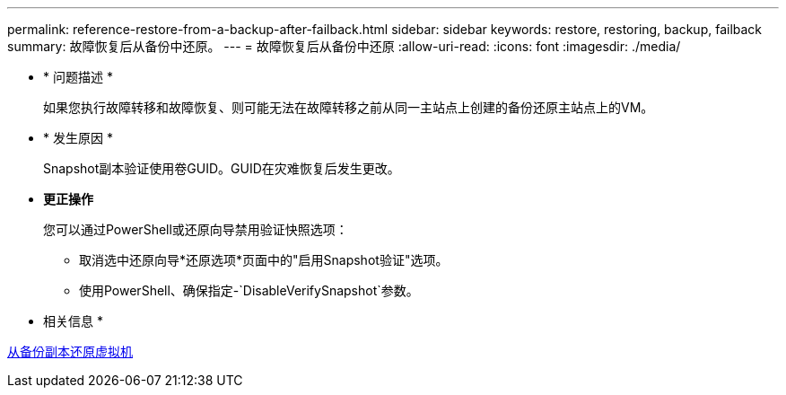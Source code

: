 ---
permalink: reference-restore-from-a-backup-after-failback.html 
sidebar: sidebar 
keywords: restore, restoring, backup, failback 
summary: 故障恢复后从备份中还原。 
---
= 故障恢复后从备份中还原
:allow-uri-read: 
:icons: font
:imagesdir: ./media/


* * 问题描述 *
+
如果您执行故障转移和故障恢复、则可能无法在故障转移之前从同一主站点上创建的备份还原主站点上的VM。

* * 发生原因 *
+
Snapshot副本验证使用卷GUID。GUID在灾难恢复后发生更改。

* *更正操作*
+
您可以通过PowerShell或还原向导禁用验证快照选项：

+
** 取消选中还原向导*还原选项*页面中的"启用Snapshot验证"选项。
** 使用PowerShell、确保指定-`DisableVerifySnapshot`参数。




* 相关信息 *

xref:task-restore-a-virtual-machine-from-a-backup-copy.adoc[从备份副本还原虚拟机]
